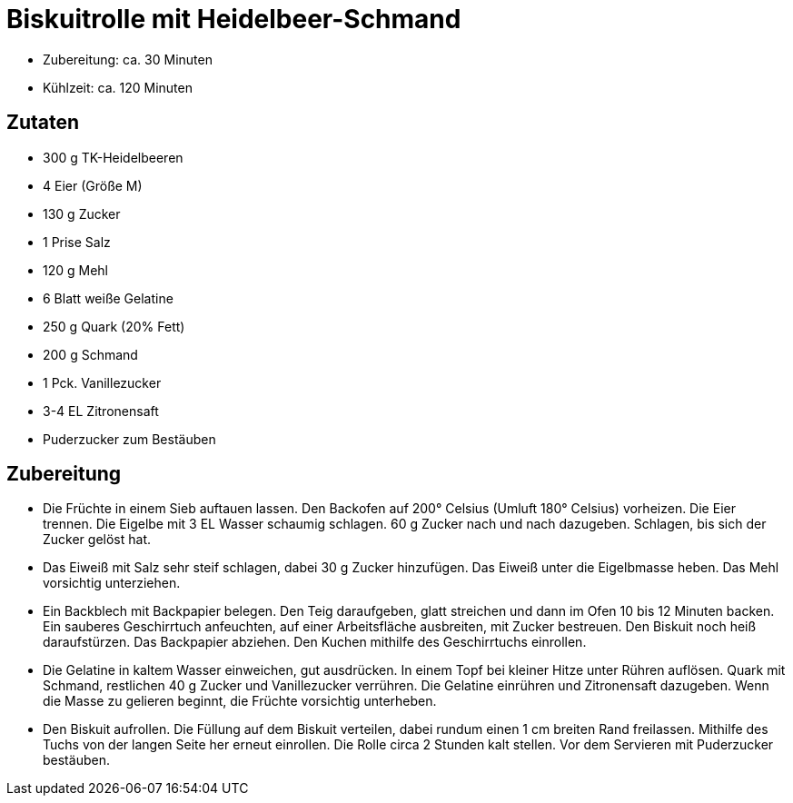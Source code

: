 = Biskuitrolle mit Heidelbeer-Schmand

* Zubereitung: ca. 30 Minuten
* Kühlzeit: ca. 120 Minuten

== Zutaten

* 300 g TK-Heidelbeeren
* 4 Eier (Größe M)
* 130 g Zucker
* 1 Prise Salz
* 120 g Mehl
* 6 Blatt weiße Gelatine
* 250 g Quark (20% Fett)
* 200 g Schmand
* 1 Pck. Vanillezucker
* 3-4 EL Zitronensaft
* Puderzucker zum Bestäuben

== Zubereitung

- Die Früchte in einem Sieb auftauen lassen. Den Backofen auf 200°
Celsius (Umluft 180° Celsius) vorheizen. Die Eier trennen. Die Eigelbe
mit 3 EL Wasser schaumig schlagen. 60 g Zucker nach und nach dazugeben.
Schlagen, bis sich der Zucker gelöst hat.
- Das Eiweiß mit Salz sehr steif schlagen, dabei 30 g Zucker hinzufügen.
Das Eiweiß unter die Eigelbmasse heben. Das Mehl vorsichtig unterziehen.
- Ein Backblech mit Backpapier belegen. Den Teig daraufgeben, glatt
streichen und dann im Ofen 10 bis 12 Minuten backen. Ein sauberes
Geschirrtuch anfeuchten, auf einer Arbeitsfläche ausbreiten, mit Zucker
bestreuen. Den Biskuit noch heiß daraufstürzen. Das Backpapier abziehen.
Den Kuchen mithilfe des Geschirrtuchs einrollen.
- Die Gelatine in kaltem Wasser einweichen, gut ausdrücken. In einem
Topf bei kleiner Hitze unter Rühren auflösen. Quark mit Schmand,
restlichen 40 g Zucker und Vanillezucker verrühren. Die Gelatine
einrühren und Zitronensaft dazugeben. Wenn die Masse zu gelieren
beginnt, die Früchte vorsichtig unterheben.
- Den Biskuit aufrollen. Die Füllung auf dem Biskuit verteilen, dabei
rundum einen 1 cm breiten Rand freilassen. Mithilfe des Tuchs von der
langen Seite her erneut einrollen. Die Rolle circa 2 Stunden kalt
stellen. Vor dem Servieren mit Puderzucker bestäuben.
